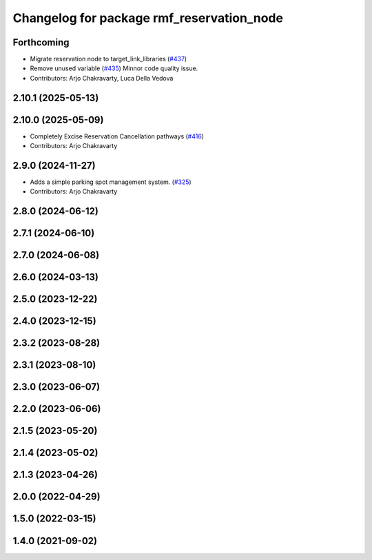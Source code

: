 ^^^^^^^^^^^^^^^^^^^^^^^^^^^^^^^^^^^^^^^^^^
Changelog for package rmf_reservation_node
^^^^^^^^^^^^^^^^^^^^^^^^^^^^^^^^^^^^^^^^^^

Forthcoming
-----------
* Migrate reservation node to target_link_libraries (`#437 <https://github.com/open-rmf/rmf_ros2/issues/437>`_)
* Remove unused variable (`#435 <https://github.com/open-rmf/rmf_ros2/issues/435>`_)
  Minnor code quality issue.
* Contributors: Arjo Chakravarty, Luca Della Vedova

2.10.1 (2025-05-13)
-------------------

2.10.0 (2025-05-09)
-------------------
* Completely Excise Reservation Cancellation pathways (`#416 <https://github.com/open-rmf/rmf_ros2/issues/416>`_)
* Contributors: Arjo Chakravarty

2.9.0 (2024-11-27)
------------------
* Adds a simple parking spot management system.  (`#325 <https://github.com/open-rmf/rmf_ros2/issues/325>`_)
* Contributors: Arjo Chakravarty

2.8.0 (2024-06-12)
------------------

2.7.1 (2024-06-10)
------------------

2.7.0 (2024-06-08)
------------------

2.6.0 (2024-03-13)
------------------

2.5.0 (2023-12-22)
------------------

2.4.0 (2023-12-15)
------------------

2.3.2 (2023-08-28)
------------------

2.3.1 (2023-08-10)
------------------

2.3.0 (2023-06-07)
------------------

2.2.0 (2023-06-06)
------------------

2.1.5 (2023-05-20)
------------------

2.1.4 (2023-05-02)
------------------

2.1.3 (2023-04-26)
------------------

2.0.0 (2022-04-29)
------------------

1.5.0 (2022-03-15)
------------------

1.4.0 (2021-09-02)
------------------
